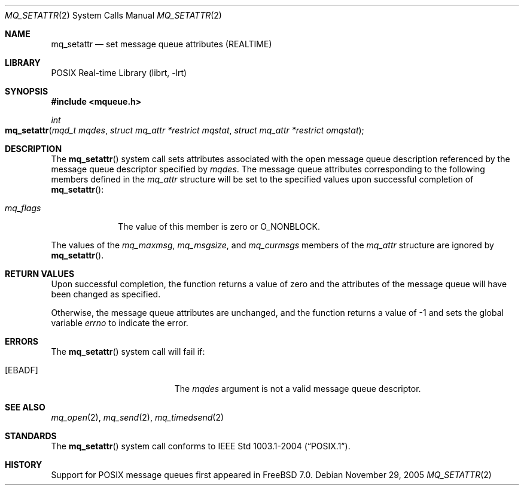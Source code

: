 .\" Copyright (c) 2005 David Xu <davidxu@FreeBSD.org>
.\" All rights reserved.
.\"
.\" Redistribution and use in source and binary forms, with or without
.\" modification, are permitted provided that the following conditions
.\" are met:
.\" 1. Redistributions of source code must retain the above copyright
.\"    notice(s), this list of conditions and the following disclaimer as
.\"    the first lines of this file unmodified other than the possible
.\"    addition of one or more copyright notices.
.\" 2. Redistributions in binary form must reproduce the above copyright
.\"    notice(s), this list of conditions and the following disclaimer in
.\"    the documentation and/or other materials provided with the
.\"    distribution.
.\"
.\" THIS SOFTWARE IS PROVIDED BY THE COPYRIGHT HOLDER(S) ``AS IS'' AND ANY
.\" EXPRESS OR IMPLIED WARRANTIES, INCLUDING, BUT NOT LIMITED TO, THE
.\" IMPLIED WARRANTIES OF MERCHANTABILITY AND FITNESS FOR A PARTICULAR
.\" PURPOSE ARE DISCLAIMED.  IN NO EVENT SHALL THE COPYRIGHT HOLDER(S) BE
.\" LIABLE FOR ANY DIRECT, INDIRECT, INCIDENTAL, SPECIAL, EXEMPLARY, OR
.\" CONSEQUENTIAL DAMAGES (INCLUDING, BUT NOT LIMITED TO, PROCUREMENT OF
.\" SUBSTITUTE GOODS OR SERVICES; LOSS OF USE, DATA, OR PROFITS; OR
.\" BUSINESS INTERRUPTION) HOWEVER CAUSED AND ON ANY THEORY OF LIABILITY,
.\" WHETHER IN CONTRACT, STRICT LIABILITY, OR TORT (INCLUDING NEGLIGENCE
.\" OR OTHERWISE) ARISING IN ANY WAY OUT OF THE USE OF THIS SOFTWARE,
.\" EVEN IF ADVISED OF THE POSSIBILITY OF SUCH DAMAGE.
.\"
.\" $FreeBSD$
.\"
.Dd November 29, 2005
.Dt MQ_SETATTR 2
.Os
.Sh NAME
.Nm mq_setattr
.Nd "set message queue attributes (REALTIME)"
.Sh LIBRARY
.Lb librt
.Sh SYNOPSIS
.In mqueue.h
.Ft int
.Fo mq_setattr
.Fa "mqd_t mqdes"
.Fa "struct mq_attr *restrict mqstat"
.Fa "struct mq_attr *restrict omqstat"
.Fc
.Sh DESCRIPTION
The
.Fn mq_setattr
system call sets attributes associated with the open message queue description
referenced by the message queue descriptor specified by
.Fa mqdes .
The message queue attributes corresponding to the following members defined
in the
.Vt mq_attr
structure will be set to the specified values upon successful completion of
.Fn mq_setattr :
.Bl -tag -width ".Va mq_flags"
.It Va mq_flags
The value of this member is zero or
.Dv O_NONBLOCK .
.El
.Pp
The values of the
.Va mq_maxmsg , mq_msgsize ,
and
.Va mq_curmsgs
members of the
.Vt mq_attr
structure are ignored by
.Fn mq_setattr .
.Sh RETURN VALUES
Upon successful completion, the function returns a value of zero and the
attributes of the message queue will have been changed as specified.
.Pp
Otherwise, the message queue attributes are unchanged, and the function
returns a value of \-1 and sets the global variable
.Va errno
to indicate the error.
.Sh ERRORS
The
.Fn mq_setattr
system call
will fail if:
.Bl -tag -width Er
.It Bq Er EBADF
The
.Fa mqdes
argument is not a valid message queue descriptor.
.El
.Sh SEE ALSO
.Xr mq_open 2 ,
.Xr mq_send 2 ,
.Xr mq_timedsend 2
.Sh STANDARDS
The
.Fn mq_setattr
system call conforms to
.St -p1003.1-2004 .
.Sh HISTORY
Support for
.Tn POSIX
message queues first appeared in
.Fx 7.0 .
